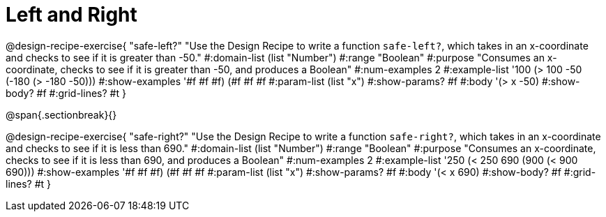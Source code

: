 = Left and Right

++++
<style>
.recipe_word_problem {margin: 1ex 0ex; }
</style>
++++

@design-recipe-exercise{ "safe-left?" 
"Use the Design Recipe to write a function `safe-left?`, which takes in an x-coordinate and checks to see if it is greater than -50."
  #:domain-list (list "Number")
  #:range "Boolean"
  #:purpose "Consumes an x-coordinate, checks to see if it is greater than -50, and produces a Boolean"
  #:num-examples 2
  #:example-list '((100 (> 100 -50))
                   (-180 (> -180 -50)))
  #:show-examples '((#f #f #f) (#f #f #f))
  #:param-list (list "x")
  #:show-params? #f
  #:body '(> x -50)
  #:show-body? #f 
  #:grid-lines? #t 
}

@span{.sectionbreak}{}

@design-recipe-exercise{ "safe-right?" 
"Use the Design Recipe to write a function `safe-right?`, which takes in an x-coordinate and checks to see if it is less than 690."
  #:domain-list (list "Number")
  #:range "Boolean"
  #:purpose "Consumes an x-coordinate, checks to see if it is less than 690, and produces a Boolean"
  #:num-examples 2
  #:example-list '((250 (< 250 690))
                   (900 (< 900 690)))
  #:show-examples '((#f #f #f) (#f #f #f))
  #:param-list (list "x")
  #:show-params? #f
  #:body '(< x 690)
  #:show-body? #f 
  #:grid-lines? #t 
}